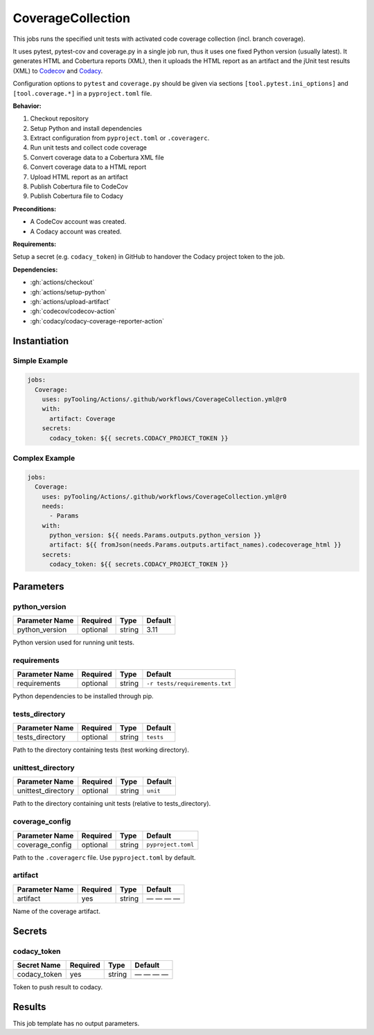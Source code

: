 .. _JOBTMPL/CodeCoverage:

CoverageCollection
##################

This jobs runs the specified unit tests with activated code coverage collection (incl. branch coverage).

It uses pytest, pytest-cov and coverage.py in a single job run, thus it uses one fixed Python version (usually latest).
It generates HTML and Cobertura reports (XML), then it uploads the HTML report as an artifact and the jUnit test results
(XML) to `Codecov <https://about.codecov.io/>`__ and `Codacy <https://www.codacy.com/>`__.

Configuration options to ``pytest`` and ``coverage.py`` should be given via sections ``[tool.pytest.ini_options]`` and
``[tool.coverage.*]`` in a ``pyproject.toml`` file.

**Behavior:**

1. Checkout repository
2. Setup Python and install dependencies
3. Extract configuration from ``pyproject.toml`` or ``.coveragerc``.
4. Run unit tests and collect code coverage
5. Convert coverage data to a Cobertura XML file
6. Convert coverage data to a HTML report
7. Upload HTML report as an artifact
8. Publish Cobertura file to CodeCov
9. Publish Cobertura file to Codacy

**Preconditions:**

* A CodeCov account was created.
* A Codacy account was created.

**Requirements:**

Setup a secret (e.g. ``codacy_token``) in GitHub to handover the Codacy project token to the job.

**Dependencies:**

* :gh:`actions/checkout`
* :gh:`actions/setup-python`
* :gh:`actions/upload-artifact`
* :gh:`codecov/codecov-action`
* :gh:`codacy/codacy-coverage-reporter-action`


Instantiation
*************

Simple Example
==============

.. code-block:: yaml

   jobs:
     Coverage:
       uses: pyTooling/Actions/.github/workflows/CoverageCollection.yml@r0
       with:
         artifact: Coverage
       secrets:
         codacy_token: ${{ secrets.CODACY_PROJECT_TOKEN }}

Complex Example
===============

.. code-block:: yaml

   jobs:
     Coverage:
       uses: pyTooling/Actions/.github/workflows/CoverageCollection.yml@r0
       needs:
         - Params
       with:
         python_version: ${{ needs.Params.outputs.python_version }}
         artifact: ${{ fromJson(needs.Params.outputs.artifact_names).codecoverage_html }}
       secrets:
         codacy_token: ${{ secrets.CODACY_PROJECT_TOKEN }}

Parameters
**********

python_version
==============

+----------------+----------+----------+----------+
| Parameter Name | Required | Type     | Default  |
+================+==========+==========+==========+
| python_version | optional | string   | 3.11     |
+----------------+----------+----------+----------+

Python version used for running unit tests.


requirements
============

+----------------+----------+----------+-------------------------------+
| Parameter Name | Required | Type     | Default                       |
+================+==========+==========+===============================+
| requirements   | optional | string   | ``-r tests/requirements.txt`` |
+----------------+----------+----------+-------------------------------+

Python dependencies to be installed through pip.


tests_directory
===============

+-----------------+----------+----------+-----------+
| Parameter Name  | Required | Type     | Default   |
+=================+==========+==========+===========+
| tests_directory | optional | string   | ``tests`` |
+-----------------+----------+----------+-----------+

Path to the directory containing tests (test working directory).


unittest_directory
==================

+--------------------+----------+----------+-----------+
| Parameter Name     | Required | Type     | Default   |
+====================+==========+==========+===========+
| unittest_directory | optional | string   | ``unit``  |
+--------------------+----------+----------+-----------+

Path to the directory containing unit tests (relative to tests_directory).


coverage_config
===============

+-----------------+----------+----------+--------------------+
| Parameter Name  | Required | Type     | Default            |
+=================+==========+==========+====================+
| coverage_config | optional | string   | ``pyproject.toml`` |
+-----------------+----------+----------+--------------------+

Path to the ``.coveragerc`` file. Use ``pyproject.toml`` by default.


artifact
========

+----------------+----------+----------+--------------+
| Parameter Name | Required | Type     | Default      |
+================+==========+==========+==============+
| artifact       | yes      | string   | — — — —      |
+----------------+----------+----------+--------------+

Name of the coverage artifact.


Secrets
*******

codacy_token
============

+----------------+----------+----------+--------------+
| Secret Name    | Required | Type     | Default      |
+================+==========+==========+==============+
| codacy_token   | yes      | string   | — — — —      |
+----------------+----------+----------+--------------+

Token to push result to codacy.


Results
*******

This job template has no output parameters.
